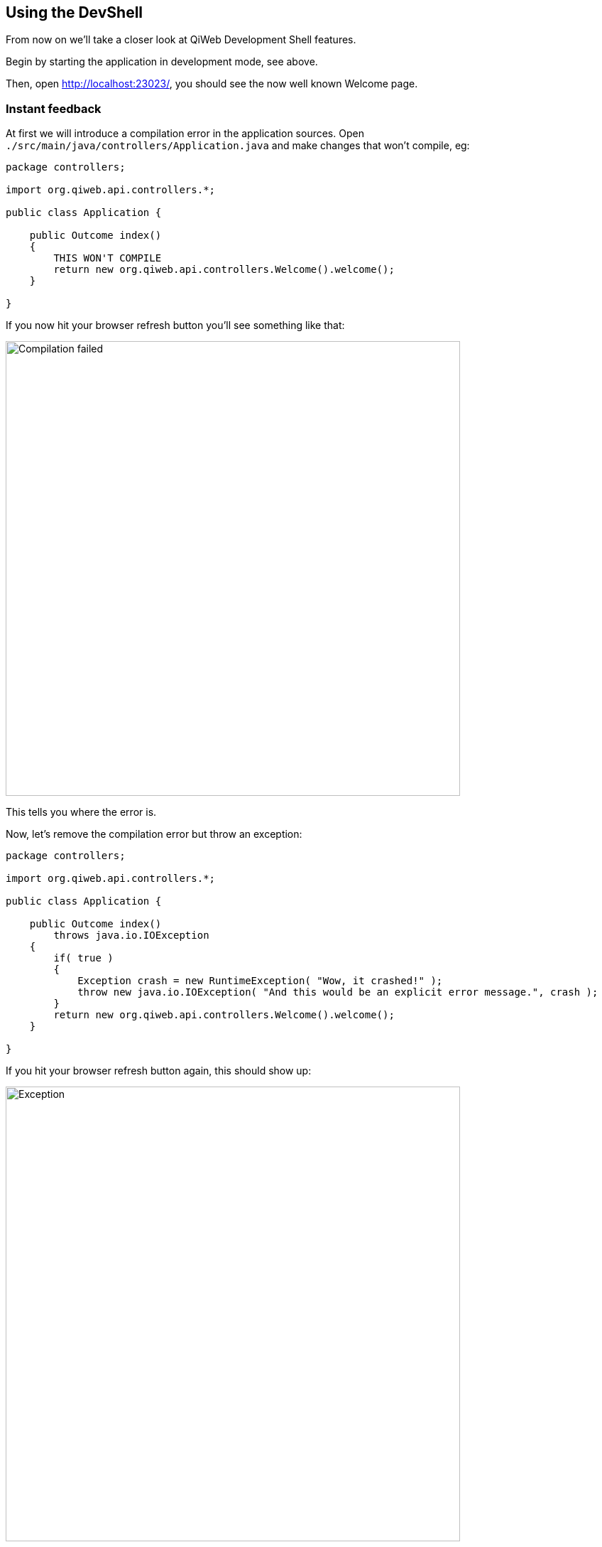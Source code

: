 
== Using the DevShell

From now on we'll take a closer look at QiWeb Development Shell features.

Begin by starting the application in development mode, see above.

Then, open http://localhost:23023/, you should see the now well known Welcome page.


=== Instant feedback

// Add compilation error
At first we will introduce a compilation error in the application sources.
Open `./src/main/java/controllers/Application.java` and make changes that won't compile, eg:

[source,java]
----
package controllers;

import org.qiweb.api.controllers.*;

public class Application {

    public Outcome index()
    {
        THIS WON'T COMPILE
        return new org.qiweb.api.controllers.Welcome().welcome();
    }

}
----

If you now hit your browser refresh button you'll see something like that:

image::images/devshell-compile-error.png[Compilation failed,640]

This tells you where the error is.

Now, let's remove the compilation error but throw an exception:

[source,java]
----
package controllers;

import org.qiweb.api.controllers.*;

public class Application {

    public Outcome index()
        throws java.io.IOException
    {
        if( true )
        {
            Exception crash = new RuntimeException( "Wow, it crashed!" );
            throw new java.io.IOException( "And this would be an explicit error message.", crash );
        }
        return new org.qiweb.api.controllers.Welcome().welcome();
    }

}
----

If you hit your browser refresh button again, this should show up:

image::images/devshell-exception-error.png[Exception,640]

You'll notice that when application sources are concerned, the error page has links to open them quickly.
Of course this will work better is you setup your development environment to open the files with the right applications.

// Add new feature

Ok, things are failing well :-)
We will now finally say "Hello World" from our HTTP Application.

Change the controller content to:

[source,java]
----
package controllers;

import org.qiweb.api.context.*;

public class Application {

    public Outcome index()
    {
        return CurrentContext.outcomes().ok( "Hello World!" ).build();
    }

}
----

Hit your browser refresh button again.
This time you should see **Hello World!**.

This is how the QiWeb Development Shell gives you instant feedback when coding.


=== Embedded documentation

When running the Development Shell, the whole QiWeb documentation is available right from the HTTP server that run
your application.

Open http://localhost:23023/@doc to browse the documentation. This very article should be available at
http://localhost:23023/@doc/getting-started.html but maybe you are already reading it from there.



// ==== Introspection resources
// /@config
// /@logs
// /@classpath
// /@etc...


